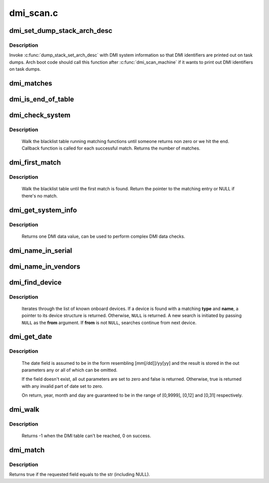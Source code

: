 .. -*- coding: utf-8; mode: rst -*-

==========
dmi_scan.c
==========



.. _xref_dmi_set_dump_stack_arch_desc:

dmi_set_dump_stack_arch_desc
============================

.. c:function:: void dmi_set_dump_stack_arch_desc ( void)

    set arch description for dump_stack()

    :param void:
        no arguments



Description
-----------



Invoke :c:func:`dump_stack_set_arch_desc` with DMI system information so that
DMI identifiers are printed out on task dumps.  Arch boot code should
call this function after :c:func:`dmi_scan_machine` if it wants to print out DMI
identifiers on task dumps.




.. _xref_dmi_matches:

dmi_matches
===========

.. c:function:: bool dmi_matches (const struct dmi_system_id * dmi)

    check if dmi_system_id structure matches system DMI data

    :param const struct dmi_system_id * dmi:
        pointer to the dmi_system_id structure to check




.. _xref_dmi_is_end_of_table:

dmi_is_end_of_table
===================

.. c:function:: bool dmi_is_end_of_table (const struct dmi_system_id * dmi)

    check for end-of-table marker

    :param const struct dmi_system_id * dmi:
        pointer to the dmi_system_id structure to check




.. _xref_dmi_check_system:

dmi_check_system
================

.. c:function:: int dmi_check_system (const struct dmi_system_id * list)

    check system DMI data

    :param const struct dmi_system_id * list:
        array of dmi_system_id structures to match against
        		All non-null elements of the list must match
        		their slot's (field index's) data (i.e., each
        		list string must be a substring of the specified
        		DMI slot's string data) to be considered a
        		successful match.



Description
-----------

	Walk the blacklist table running matching functions until someone
	returns non zero or we hit the end. Callback function is called for
	each successful match. Returns the number of matches.




.. _xref_dmi_first_match:

dmi_first_match
===============

.. c:function:: const struct dmi_system_id * dmi_first_match (const struct dmi_system_id * list)

    find dmi_system_id structure matching system DMI data

    :param const struct dmi_system_id * list:
        array of dmi_system_id structures to match against
        		All non-null elements of the list must match
        		their slot's (field index's) data (i.e., each
        		list string must be a substring of the specified
        		DMI slot's string data) to be considered a
        		successful match.



Description
-----------

	Walk the blacklist table until the first match is found.  Return the
	pointer to the matching entry or NULL if there's no match.




.. _xref_dmi_get_system_info:

dmi_get_system_info
===================

.. c:function:: const char * dmi_get_system_info (int field)

    return DMI data value

    :param int field:
        data index (see enum dmi_field)



Description
-----------

	Returns one DMI data value, can be used to perform
	complex DMI data checks.




.. _xref_dmi_name_in_serial:

dmi_name_in_serial
==================

.. c:function:: int dmi_name_in_serial (const char * str)

    Check if string is in the DMI product serial information

    :param const char * str:
        string to check for




.. _xref_dmi_name_in_vendors:

dmi_name_in_vendors
===================

.. c:function:: int dmi_name_in_vendors (const char * str)

    Check if string is in the DMI system or board vendor name

    :param const char * str:
        Case sensitive Name




.. _xref_dmi_find_device:

dmi_find_device
===============

.. c:function:: const struct dmi_device * dmi_find_device (int type, const char * name, const struct dmi_device * from)

    find onboard device by type/name

    :param int type:
        device type or ``DMI_DEV_TYPE_ANY`` to match all device types

    :param const char * name:
        device name string or ``NULL`` to match all

    :param const struct dmi_device * from:
        previous device found in search, or ``NULL`` for new search.



Description
-----------

	Iterates through the list of known onboard devices. If a device is
	found with a matching **type** and **name**, a pointer to its device
	structure is returned.  Otherwise, ``NULL`` is returned.
	A new search is initiated by passing ``NULL`` as the **from** argument.
	If **from** is not ``NULL``, searches continue from next device.




.. _xref_dmi_get_date:

dmi_get_date
============

.. c:function:: bool dmi_get_date (int field, int * yearp, int * monthp, int * dayp)

    parse a DMI date

    :param int field:
        data index (see enum dmi_field)

    :param int * yearp:
        optional out parameter for the year

    :param int * monthp:
        optional out parameter for the month

    :param int * dayp:
        optional out parameter for the day



Description
-----------

	The date field is assumed to be in the form resembling
	[mm[/dd]]/yy[yy] and the result is stored in the out
	parameters any or all of which can be omitted.


	If the field doesn't exist, all out parameters are set to zero
	and false is returned.  Otherwise, true is returned with any
	invalid part of date set to zero.


	On return, year, month and day are guaranteed to be in the
	range of [0,9999], [0,12] and [0,31] respectively.




.. _xref_dmi_walk:

dmi_walk
========

.. c:function:: int dmi_walk (void (*decode) (const struct dmi_header *, void *, void * private_data)

    Walk the DMI table and get called back for every record

    :param void (*)(const struct dmi_header *, void *) decode:
        Callback function

    :param void * private_data:
        Private data to be passed to the callback function



Description
-----------

	Returns -1 when the DMI table can't be reached, 0 on success.




.. _xref_dmi_match:

dmi_match
=========

.. c:function:: bool dmi_match (enum dmi_field f, const char * str)

    compare a string to the dmi field (if exists)

    :param enum dmi_field f:
        DMI field identifier

    :param const char * str:
        string to compare the DMI field to



Description
-----------

Returns true if the requested field equals to the str (including NULL).


